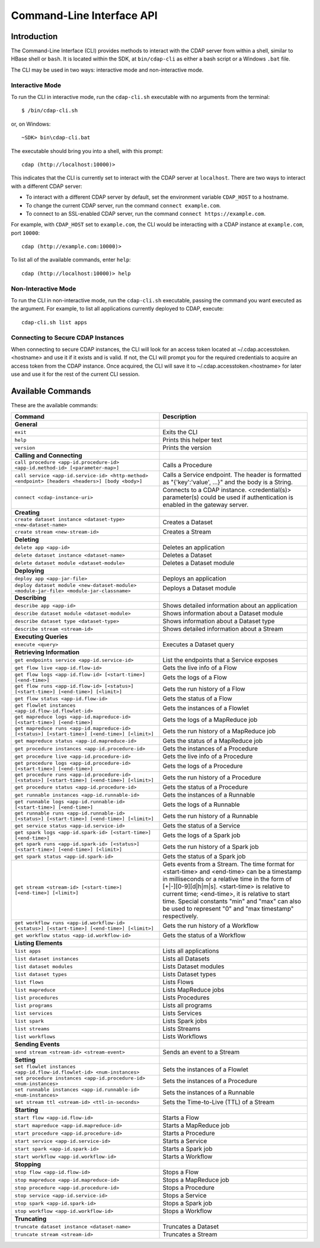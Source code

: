 .. meta::
    :author: Cask Data, Inc.
    :copyright: Copyright © 2014 Cask Data, Inc.

.. _cli:

============================================
Command-Line Interface API
============================================

Introduction
============

The Command-Line Interface (CLI) provides methods to interact with the CDAP server from within a shell,
similar to HBase shell or ``bash``. It is located within the SDK, at ``bin/cdap-cli`` as either a bash
script or a Windows ``.bat`` file.

The CLI may be used in two ways: interactive mode and non-interactive mode.

Interactive Mode
----------------

.. highlight:: console

To run the CLI in interactive mode, run the ``cdap-cli.sh`` executable with no arguments from the terminal::

  $ /bin/cdap-cli.sh

or, on Windows::

  ~SDK> bin\cdap-cli.bat

The executable should bring you into a shell, with this prompt::

  cdap (http://localhost:10000)>

This indicates that the CLI is currently set to interact with the CDAP server at ``localhost``.
There are two ways to interact with a different CDAP server:

- To interact with a different CDAP server by default, set the environment variable ``CDAP_HOST`` to a hostname.
- To change the current CDAP server, run the command ``connect example.com``.
- To connect to an SSL-enabled CDAP server, run the command ``connect https://example.com``.

For example, with ``CDAP_HOST`` set to ``example.com``, the CLI would be interacting with
a CDAP instance at ``example.com``, port ``10000``::

  cdap (http://example.com:10000)>

To list all of the available commands, enter ``help``::

  cdap (http://localhost:10000)> help

Non-Interactive Mode
--------------------

To run the CLI in non-interactive mode, run the ``cdap-cli.sh`` executable, passing the command you want executed
as the argument. For example, to list all applications currently deployed to CDAP, execute::

  cdap-cli.sh list apps

Connecting to Secure CDAP Instances
-----------------------------------

When connecting to secure CDAP instances, the CLI will look for an access token located at
~/.cdap.accesstoken.<hostname> and use it if it exists and is valid. If not, the CLI will prompt
you for the required credentials to acquire an access token from the CDAP instance. Once acquired,
the CLI will save it to ~/.cdap.accesstoken.<hostname> for later use and use it for the rest of
the current CLI session.

Available Commands
==================

These are the available commands:

.. csv-table::
   :header: Command,Description
   :widths: 50, 50

   **General**
   ``exit``,"Exits the CLI"
   ``help``,"Prints this helper text"
   ``version``,"Prints the version"
   **Calling and Connecting**
   ``call procedure <app-id.procedure-id> <app-id.method-id> [<parameter-map>]``,"Calls a Procedure"
   ``call service <app-id.service-id> <http-method> <endpoint> [headers <headers>] [body <body>]``,"Calls a Service endpoint. The header is formatted as ""{'key':'value', ...}"" and the body is a String."
   ``connect <cdap-instance-uri>``,"Connects to a CDAP instance. <credential(s)> parameter(s) could be used if authentication is enabled in the gateway server."
   **Creating**
   ``create dataset instance <dataset-type> <new-dataset-name>``,"Creates a Dataset"
   ``create stream <new-stream-id>``,"Creates a Stream"
   **Deleting**
   ``delete app <app-id>``,"Deletes an application"
   ``delete dataset instance <dataset-name>``,"Deletes a Dataset"
   ``delete dataset module <dataset-module>``,"Deletes a Dataset module"
   **Deploying**
   ``deploy app <app-jar-file>``,"Deploys an application"
   ``deploy dataset module <new-dataset-module> <module-jar-file> <module-jar-classname>``,"Deploys a Dataset module"
   **Describing**
   ``describe app <app-id>``,"Shows detailed information about an application"
   ``describe dataset module <dataset-module>``,"Shows information about a Dataset module"
   ``describe dataset type <dataset-type>``,"Shows information about a Dataset type"
   ``describe stream <stream-id>``,"Shows detailed information about a Stream"
   **Executing Queries**
   ``execute <query>``,"Executes a Dataset query"
   **Retrieving Information**
   ``get endpoints service <app-id.service-id>``,"List the endpoints that a Service exposes"
   ``get flow live <app-id.flow-id>``,"Gets the live info of a Flow"
   ``get flow logs <app-id.flow-id> [<start-time>] [<end-time>]``,"Gets the logs of a Flow"
   ``get flow runs <app-id.flow-id> [<status>] [<start-time>] [<end-time>] [<limit>]``,"Gets the run history of a Flow"
   ``get flow status <app-id.flow-id>``,"Gets the status of a Flow"
   ``get flowlet instances <app-id.flow-id.flowlet-id>``,"Gets the instances of a Flowlet"
   ``get mapreduce logs <app-id.mapreduce-id> [<start-time>] [<end-time>]``,"Gets the logs of a MapReduce job"
   ``get mapreduce runs <app-id.mapreduce-id> [<status>] [<start-time>] [<end-time>] [<limit>]``,"Gets the run history of a MapReduce job"
   ``get mapreduce status <app-id.mapreduce-id>``,"Gets the status of a MapReduce job"
   ``get procedure instances <app-id.procedure-id>``,"Gets the instances of a Procedure"
   ``get procedure live <app-id.procedure-id>``,"Gets the live info of a Procedure"
   ``get procedure logs <app-id.procedure-id> [<start-time>] [<end-time>]``,"Gets the logs of a Procedure"
   ``get procedure runs <app-id.procedure-id> [<status>] [<start-time>] [<end-time>] [<limit>]``,"Gets the run history of a Procedure"
   ``get procedure status <app-id.procedure-id>``,"Gets the status of a Procedure"
   ``get runnable instances <app-id.runnable-id>``,"Gets the instances of a Runnable"
   ``get runnable logs <app-id.runnable-id> [<start-time>] [<end-time>]``,"Gets the logs of a Runnable"
   ``get runnable runs <app-id.runnable-id> [<status>] [<start-time>] [<end-time>] [<limit>]``,"Gets the run history of a Runnable"
   ``get service status <app-id.service-id>``,"Gets the status of a Service"
   ``get spark logs <app-id.spark-id> [<start-time>] [<end-time>]``,"Gets the logs of a Spark job"
   ``get spark runs <app-id.spark-id> [<status>] [<start-time>] [<end-time>] [<limit>]``,"Gets the run history of a Spark job"
   ``get spark status <app-id.spark-id>``,"Gets the status of a Spark job"
   ``get stream <stream-id> [<start-time>] [<end-time>] [<limit>]``,"Gets events from a Stream. The time format for <start-time> and <end-time> can be a timestamp in milliseconds or a relative time in the form of [+|-][0-9][d|h|m|s]. <start-time> is relative to current time; <end-time>, it is relative to start time. Special constants ""min"" and ""max"" can also be used to represent ""0"" and ""max timestamp"" respectively."
   ``get workflow runs <app-id.workflow-id> [<status>] [<start-time>] [<end-time>] [<limit>]``,"Gets the run history of a Workflow"
   ``get workflow status <app-id.workflow-id>``,"Gets the status of a Workflow"
   **Listing Elements**
   ``list apps``,"Lists all applications"
   ``list dataset instances``,"Lists all Datasets"
   ``list dataset modules``,"Lists Dataset modules"
   ``list dataset types``,"Lists Dataset types"
   ``list flows``,"Lists Flows"
   ``list mapreduce``,"Lists MapReduce jobs"
   ``list procedures``,"Lists Procedures"
   ``list programs``,"Lists all programs"
   ``list services``,"Lists Services"
   ``list spark``,"Lists Spark jobs"
   ``list streams``,"Lists Streams"
   ``list workflows``,"Lists Workflows"
   **Sending Events**
   ``send stream <stream-id> <stream-event>``,"Sends an event to a Stream"
   **Setting**
   ``set flowlet instances <app-id.flow-id.flowlet-id> <num-instances>``,"Sets the instances of a Flowlet"
   ``set procedure instances <app-id.procedure-id> <num-instances>``,"Sets the instances of a Procedure"
   ``set runnable instances <app-id.runnable-id> <num-instances>``,"Sets the instances of a Runnable"
   ``set stream ttl <stream-id> <ttl-in-seconds>``,"Sets the Time-to-Live (TTL) of a Stream"
   **Starting**
   ``start flow <app-id.flow-id>``,"Starts a Flow"
   ``start mapreduce <app-id.mapreduce-id>``,"Starts a MapReduce job"
   ``start procedure <app-id.procedure-id>``,"Starts a Procedure"
   ``start service <app-id.service-id>``,"Starts a Service"
   ``start spark <app-id.spark-id>``,"Starts a Spark job"
   ``start workflow <app-id.workflow-id>``,"Starts a Workflow"
   **Stopping**
   ``stop flow <app-id.flow-id>``,"Stops a Flow"
   ``stop mapreduce <app-id.mapreduce-id>``,"Stops a MapReduce job"
   ``stop procedure <app-id.procedure-id>``,"Stops a Procedure"
   ``stop service <app-id.service-id>``,"Stops a Service"
   ``stop spark <app-id.spark-id>``,"Stops a Spark job"
   ``stop workflow <app-id.workflow-id>``,"Stops a Workflow"
   **Truncating**
   ``truncate dataset instance <dataset-name>``,"Truncates a Dataset"
   ``truncate stream <stream-id>``,"Truncates a Stream"

